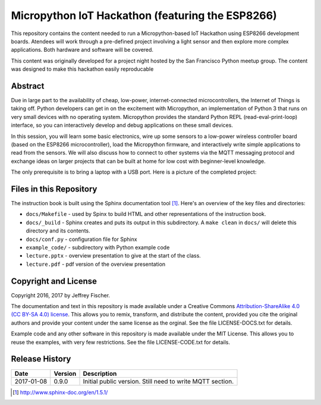 ==================================================
Micropython IoT Hackathon (featuring the ESP8266)
==================================================
This repository contains the content needed to run a Micropython-based IoT
Hackathon using ESP8266 development boards. Atendees will work through a
pre-defined project involving a light sensor and then explore more complex
applications. Both hardware and software will be covered.

This content was originally developed for a project night hosted by the
San Francisco Python meetup group. The content was designed to make this
hackathon easily reproducable

Abstract
========
Due in large part to the availability of cheap, low-power, internet-connected
microcontrollers, the Internet of Things is taking off. Python developers can
get in on the excitement with Micropython, an implementation of Python 3 that
runs on very small devices with no operating system. Micropython provides
the standard Python REPL (read-eval-print-loop) interface, so you can
interactively develop and debug applications on these small devices.

In this session, you will learn some basic electronics, wire up some sensors to
a low-power wireless controller board (based on the ESP8266 microcontroller),
load the Micropython firmware, and interactively write simple applications to
read from the sensors. We will also discuss how to connect to other systems via
the MQTT messaging protocol and exchange ideas on larger projects that can be
built at home for low cost with beginner-level knowledge.

The only prerequisite is to bring a laptop with a USB port. Here is a picture
of the completed project:

.. image:: docs/_static/lighting-app-esp8266.png

Files in this Repository
========================
The instruction book is built using the Sphinx documentation tool [#]_.
Here's an overview of the key files and directories:

* ``docs/Makefile`` - used by Spinx to build HTML and other representations
  of the instruction book.
* ``docs/_build`` - Sphinx creates and puts its output in this subdirectory. A
  ``make clean`` in ``docs/`` will delete this directory and its contents.
* ``docs/conf.py`` - configuration file for Sphinx
* ``example_code/`` - subdirectory with Python example code
* ``lecture.pptx`` - overview presentation to give at the start of the class.
* ``lecture.pdf`` - pdf version of the overview presentation


Copyright and License
=====================
Copyright 2016, 2017 by Jeffrey Fischer.

The documentation and text in this repository is made available under a
Creative Commons
`Attribution-ShareAlike 4.0 (CC BY-SA 4.0) license <https://creativecommons.org/licenses/by-sa/4.0/>`__. 
This allows you to remix, transform, and distribute the content, provided you
cite the original authors and provide your content under the same license as
the orginal. See the file LICENSE-DOCS.txt for details.

Example code and any other software in this repository is made available under
the MIT License. This allows you to reuse the examples, with very few
restrictions. See the file LICENSE-CODE.txt for details.

Release History
===============

+------------+---------+--------------------------------------------------+
| Date       | Version | Description                                      |
+============+=========+==================================================+
| 2017-01-08 |  0.9.0  | Initial public version. Still need to write MQTT |
|            |         | section.                                         |
+------------+---------+--------------------------------------------------+


.. [#] http://www.sphinx-doc.org/en/1.5.1/
